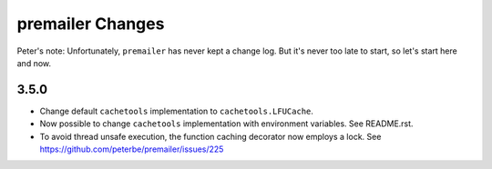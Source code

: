 premailer Changes
=================

Peter's note: Unfortunately, ``premailer`` has never kept a change log. But it's
never too late to start, so let's start here and now.

3.5.0
-----

* Change default ``cachetools`` implementation to ``cachetools.LFUCache``.

* Now possible to change ``cachetools`` implementation with environment variables.
  See README.rst.

* To avoid thread unsafe execution, the function caching decorator now employs a lock.
  See https://github.com/peterbe/premailer/issues/225
